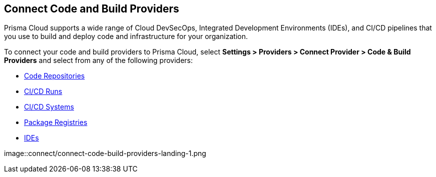 == Connect Code and Build Providers

Prisma Cloud supports a wide range of Cloud DevSecOps, Integrated Development Environments (IDEs), and CI/CD pipelines that you use to build and deploy code and infrastructure for your organization.

To connect your code and build providers to Prisma Cloud, select *Settings > Providers > Connect Provider > Code & Build Providers* and select from any of the following providers: 

//links to AP's & JB's app sec content -- verify & update xref paths

* xref:connect-your-repositories/code-repositories.adoc[Code Repositories]
* xref:connect-your-repositories/ci-cd-runs.adoc[CI/CD Runs]
* xref:connect-your-repositories/ci-cd-systems.adoc[CI/CD Systems]
* xref:connect-your-repositories/package-registries.adoc[Package Registries]
* xref:connect-your-repositories/integrate-ide.adoc[IDEs]

image::connect/connect-code-build-providers-landing-1.png

// * xref:connect-your-repositories/manage-network-tunnel[Manage Network Tunnels]
//replace with correctly nested xref amd verify title name 'Private Network Tunnels' or 'Self-Hosted Repositories' and location in app sec collection

//** Connect IntelliJ with Prisma Cloud Code Security
//** Connect VScode with Prisma Cloud Code Security
